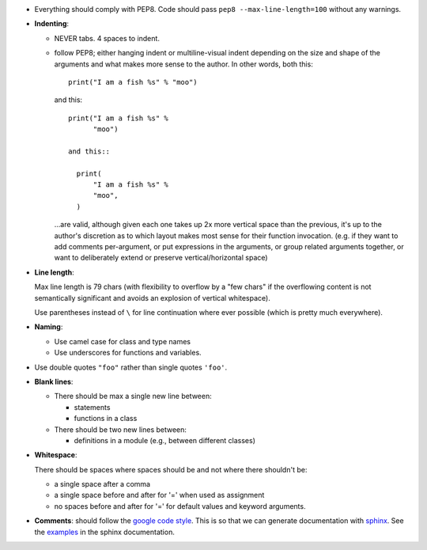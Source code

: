 - Everything should comply with PEP8. Code should pass
  ``pep8 --max-line-length=100`` without any warnings.

- **Indenting**:

  - NEVER tabs. 4 spaces to indent.

  - follow PEP8; either hanging indent or multiline-visual indent depending
    on the size and shape of the arguments and what makes more sense to the
    author. In other words, both this::

      print("I am a fish %s" % "moo")

    and this::

      print("I am a fish %s" %
            "moo")

      and this::

        print(
            "I am a fish %s" %
            "moo",
        )

    ...are valid, although given each one takes up 2x more vertical space than
    the previous, it's up to the author's discretion as to which layout makes
    most sense for their function invocation.  (e.g. if they want to add
    comments per-argument, or put expressions in the arguments, or group
    related arguments together, or want to deliberately extend or preserve
    vertical/horizontal space)

- **Line length**:

  Max line length is 79 chars (with flexibility to overflow by a "few chars" if
  the overflowing content is not semantically significant and avoids an
  explosion of vertical whitespace).

  Use parentheses instead of ``\`` for line continuation where ever possible
  (which is pretty much everywhere).

- **Naming**:

  - Use camel case for class and type names
  - Use underscores for functions and variables.

- Use double quotes ``"foo"`` rather than single quotes ``'foo'``.

- **Blank lines**:

  - There should be max a single new line between:

    - statements
    - functions in a class

  - There should be two new lines between:

    - definitions in a module (e.g., between different classes)

- **Whitespace**:

  There should be spaces where spaces should be and not where there shouldn't
  be:

  - a single space after a comma
  - a single space before and after for '=' when used as assignment
  - no spaces before and after for '=' for default values and keyword arguments.

- **Comments**: should follow the `google code style
  <http://google.github.io/styleguide/pyguide.html?showone=Comments#Comments>`_.
  This is so that we can generate documentation with `sphinx
  <http://sphinxcontrib-napoleon.readthedocs.org/en/latest/>`_. See the
  `examples
  <http://sphinxcontrib-napoleon.readthedocs.io/en/latest/example_google.html>`_
  in the sphinx documentation.
